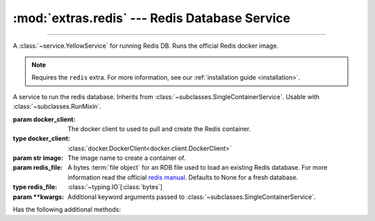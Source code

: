 :mod:`extras.redis` --- Redis Database Service
==============================================

.. module:: extras.redis
    :synopsis: Serving Redis database.

-------

A :class:`~service.YellowService` for running Redis DB. Runs the official Redis docker image.

.. note::

    Requires the ``redis`` extra. For more information, see our :ref:`installation guide <installation>`.

.. class:: RedisService(docker_client, image="redis:latest", redis_file=None,\
                        **kwargs)

    A service to run the redis database. Inherits from :class:`~subclasses.SingleContainerService`. Usable with
    :class:`~subclasses.RunMixin`.

    :param docker_client: The docker client to used to pull and create the Redis container.
    :type docker_client: :class:`docker.DockerClient<docker.client.DockerClient>`

    :param str image: The image name to create a container of.

    :param redis_file: A bytes :term:`file object` for an RDB file used to load an existing Redis database. For more
     information read the official `redis manual <https://redis.io/topics/persistence>`_. Defaults to None for a fresh
     database.
    :type redis_file: :class:`~typing.IO`\[:class:`bytes`]

    :param \*\*kwargs: Additional keyword arguments passed to :class:`~subclasses.SingleContainerService`.

    Has the following additional methods:

    .. method:: set_rdb(redis_file)

        Load an existing database file onto a redis service.

        :param redis_file: A bytes :term:`file object` for an RDB file used to load an existing Redis database. For more
         information read the official `redis manual <https://redis.io/topics/persistence>`_.
        :type redis_file: :class:`~typing.IO`\[:class:`bytes`]

        .. note::

            Cannot be called while the service is running.


    .. method:: client(*, client_cls = Redis, **kwargs)

        Returns a connected Redis client.

        :param client_cls: The class or callable to use for the client. Defaults to :class:`Redis`.

        :param \*\*kwargs: Additional keyword arguments passed to the client class.
    
    .. method:: client_port() -> int

        Returns the port to be used when connecting to the Redis server from the docker host.

    .. method:: reset_state()

        Remove all keys from the database.
        
        Equivalent to the redis command `FLUSHALL <https://redis.io/commands/FLUSHALL>`_.
    
    .. method:: set_state(db_dict)

        Set the database to a certain state.

        :param db_dict: A Mapping of string keys used as Redis keys TO values. Values can be any of:

         * Primitives - :class:`str`, :class:`int`, :class:`float`, or :class:`bytes`.
         * :class:`~collections.abc.Sequence` of primitives, for Redis lists.
         * :class:`~collections.abc.Mapping` of string field names to primitives, for Redis hashmaps.
        :type db_dict: :class:`~collections.abc.Mapping`\[:class:`str`, ...]
